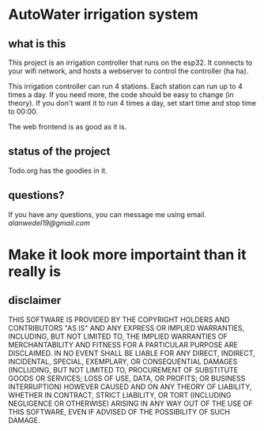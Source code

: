 * AutoWater irrigation system

** what is this
This project is an irrigation controller that runs on the esp32. It connects to your wifi network, and hosts a webserver to control the controller (ha ha).

This irrigation controller can run 4 stations. Each station can run up to 4 times a day. If you need more, the code should be easy to change (in theory). If you don't want it to run 4 times a day, set start time and stop time to 00:00.

The web frontend is as good as it is.

** status of the project
Todo.org has the goodies in it.

** questions?
If you have any questions, you can message me using email. /alanwedel19@gmail.com/

* Make it look more importaint than it really is
** disclaimer
THIS SOFTWARE IS PROVIDED BY THE COPYRIGHT HOLDERS AND CONTRIBUTORS "AS IS" AND ANY EXPRESS OR IMPLIED WARRANTIES, INCLUDING, BUT NOT LIMITED TO, THE IMPLIED WARRANTIES OF MERCHANTABILITY AND FITNESS FOR A PARTICULAR PURPOSE ARE DISCLAIMED. IN NO EVENT SHALL BE LIABLE FOR ANY DIRECT, INDIRECT, INCIDENTAL, SPECIAL, EXEMPLARY, OR CONSEQUENTIAL DAMAGES (INCLUDING, BUT NOT LIMITED TO, PROCUREMENT OF SUBSTITUTE GOODS OR SERVICES; LOSS OF USE, DATA, OR PROFITS; OR BUSINESS INTERRUPTION) HOWEVER CAUSED AND ON ANY THEORY OF LIABILITY, WHETHER IN CONTRACT, STRICT LIABILITY, OR TORT (INCLUDING NEGLIGENCE OR OTHERWISE) ARISING IN ANY WAY OUT OF THE USE OF THIS SOFTWARE, EVEN IF ADVISED OF THE POSSIBILITY OF SUCH DAMAGE.
